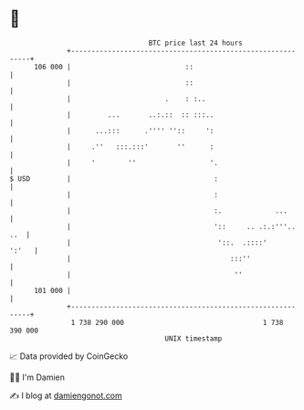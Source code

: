 * 👋

#+begin_example
                                     BTC price last 24 hours                    
                 +------------------------------------------------------------+ 
         106 000 |                            ::                              | 
                 |                            ::                              | 
                 |                       .    : :..                           | 
                 |         ...       ..:.::  :: :::..                         | 
                 |      ...:::      .'''' ''::     ':                         | 
                 |     .''   :::.:::'       ''      :                         | 
                 |     '        ''                  '.                        | 
   $ USD         |                                   :                        | 
                 |                                   :                        | 
                 |                                   :.             ...       | 
                 |                                   '::     .. .:.:'''.. ..  | 
                 |                                    '::.  .::::'      ':'   | 
                 |                                       :::''                | 
                 |                                        ''                  | 
         101 000 |                                                            | 
                 +------------------------------------------------------------+ 
                  1 738 290 000                                  1 738 390 000  
                                         UNIX timestamp                         
#+end_example
📈 Data provided by CoinGecko

🧑‍💻 I'm Damien

✍️ I blog at [[https://www.damiengonot.com][damiengonot.com]]
